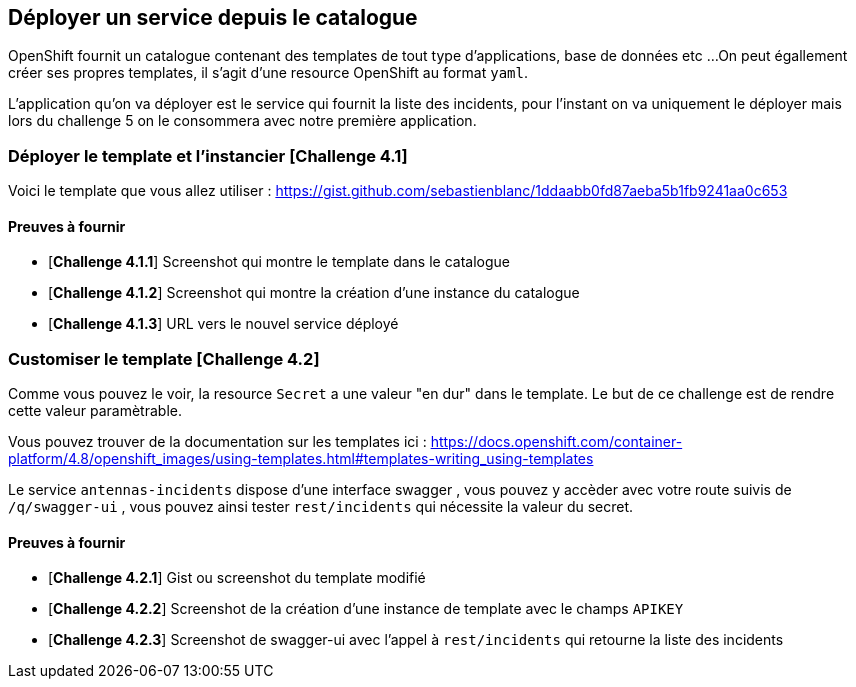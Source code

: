 == Déployer un service depuis le catalogue

OpenShift fournit un catalogue contenant des templates de tout type d'applications, base de données etc ... 
On peut égallement créer ses propres templates, il s'agit d'une resource OpenShift au format `yaml`. 


L'application qu'on va déployer est le service qui fournit la liste des incidents, pour l'instant on va uniquement le déployer mais lors du challenge 5 on le consommera avec notre première application.

=== Déployer le template et l'instancier [*Challenge 4.1*]

Voici le template que vous allez utiliser : https://gist.github.com/sebastienblanc/1ddaabb0fd87aeba5b1fb9241aa0c653

==== Preuves à fournir 

* [*Challenge 4.1.1*] Screenshot qui montre le template dans le catalogue
* [*Challenge 4.1.2*] Screenshot qui montre la création d'une instance du catalogue
* [*Challenge 4.1.3*] URL vers le nouvel service déployé

=== Customiser le template [*Challenge 4.2*]

Comme vous pouvez le voir, la resource `Secret` a une valeur "en dur" dans le template.
Le but de ce challenge est de rendre cette valeur paramètrable.

Vous pouvez trouver de la documentation sur les templates ici : https://docs.openshift.com/container-platform/4.8/openshift_images/using-templates.html#templates-writing_using-templates

Le service `antennas-incidents` dispose d'une interface swagger , vous pouvez y accèder avec votre route suivis de `/q/swagger-ui` , vous pouvez ainsi tester `rest/incidents` qui nécessite la valeur du secret. 


==== Preuves à fournir 

* [*Challenge 4.2.1*] Gist ou screenshot du template modifié
* [*Challenge 4.2.2*] Screenshot de la création d'une instance de template avec le champs `APIKEY`
* [*Challenge 4.2.3*] Screenshot de swagger-ui avec l'appel à `rest/incidents` qui retourne la liste des incidents





